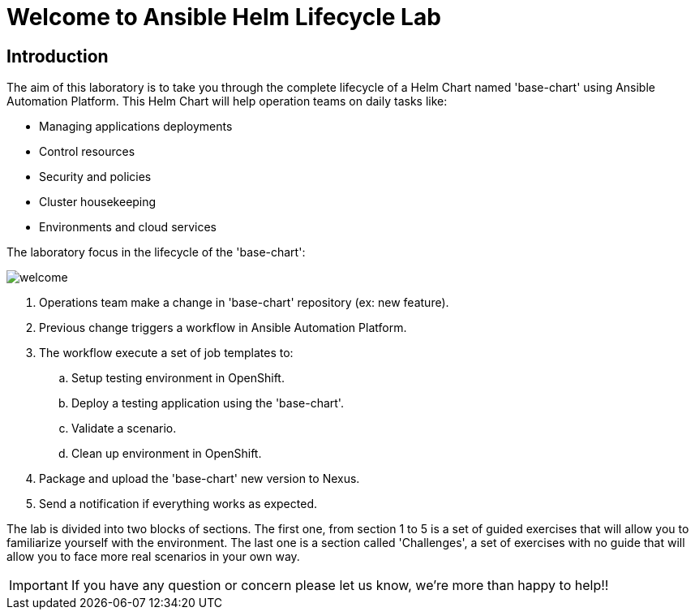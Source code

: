 = Welcome to Ansible Helm Lifecycle Lab
:page-layout: home
:!sectids:

== Introduction

The aim of this laboratory is to take you through the complete lifecycle of a Helm Chart named 'base-chart' using Ansible Automation Platform. This Helm Chart will help operation teams on daily tasks like:

* Managing applications deployments
* Control resources
* Security and policies
* Cluster housekeeping
* Environments and cloud services

The laboratory focus in the lifecycle of the 'base-chart':

image::welcome.png[]

. Operations team make a change in 'base-chart' repository (ex: new feature).
. Previous change triggers a workflow in Ansible Automation Platform.
. The workflow execute a set of job templates to:
.. Setup testing environment in OpenShift.
.. Deploy a testing application using the 'base-chart'.
.. Validate a scenario.
.. Clean up environment in OpenShift.
. Package and upload the 'base-chart' new version to Nexus.
. Send a notification if everything works as expected.

The lab is divided into two blocks of sections. The first one, from section 1 to 5 is a set of guided exercises that will allow you to familiarize yourself with the environment. The last one is a section called 'Challenges', a set of exercises with no guide that will allow you to face more real scenarios in your own way.

IMPORTANT: If you have any question or concern please let us know, we're more than happy to help!!